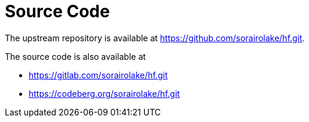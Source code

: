 // SPDX-FileCopyrightText: 2024 Shun Sakai
//
// SPDX-License-Identifier: CC-BY-4.0

= Source Code

The upstream repository is available at
https://github.com/sorairolake/hf.git.

.The source code is also available at
* https://gitlab.com/sorairolake/hf.git
* https://codeberg.org/sorairolake/hf.git
